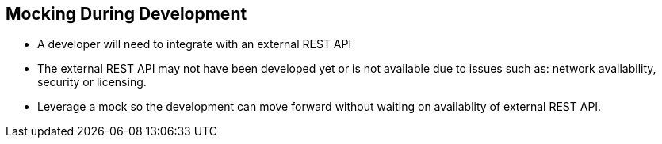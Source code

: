 :data-uri:
:noaudio:

== Mocking During Development

* A developer will need to integrate with an external REST API

* The external REST API may not have been developed yet or is not available due to issues such as: network availability, security or licensing.

* Leverage a mock so the development can move forward without waiting on availablity of external REST API.

ifdef::showscript[]

Transcript:


endif::showscript[]
